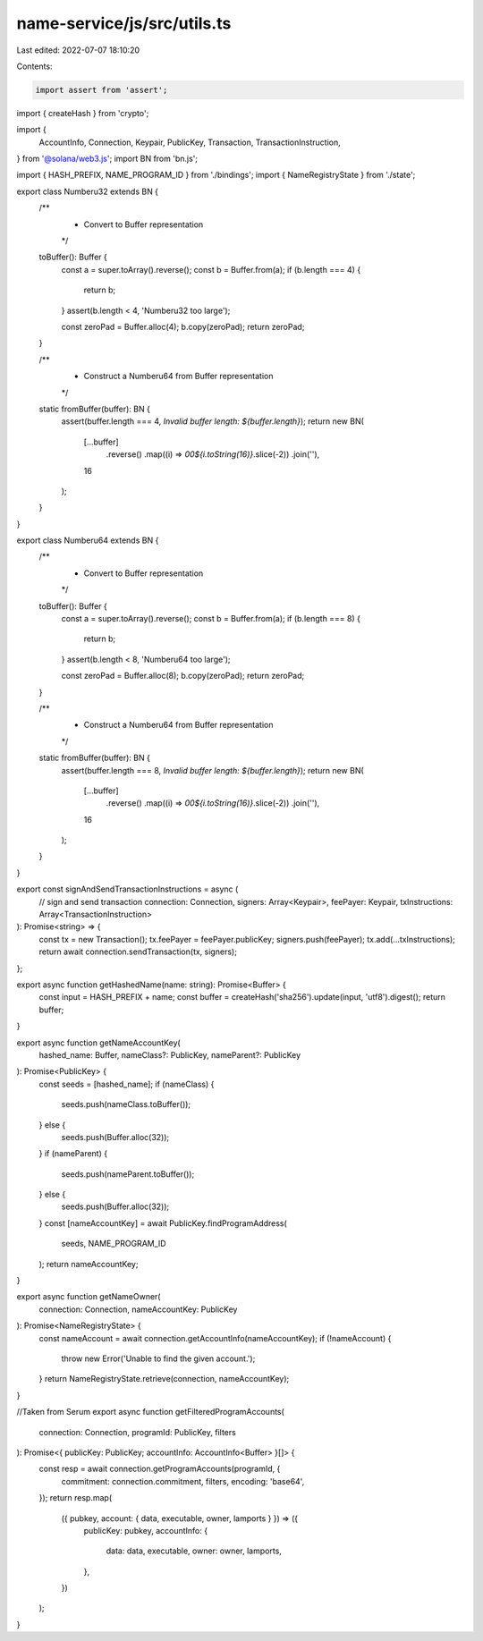 name-service/js/src/utils.ts
============================

Last edited: 2022-07-07 18:10:20

Contents:

.. code-block:: ts

    import assert from 'assert';
import { createHash } from 'crypto';

import {
  AccountInfo,
  Connection,
  Keypair,
  PublicKey,
  Transaction,
  TransactionInstruction,
} from '@solana/web3.js';
import BN from 'bn.js';

import { HASH_PREFIX, NAME_PROGRAM_ID } from './bindings';
import { NameRegistryState } from './state';

export class Numberu32 extends BN {
  /**
   * Convert to Buffer representation
   */
  toBuffer(): Buffer {
    const a = super.toArray().reverse();
    const b = Buffer.from(a);
    if (b.length === 4) {
      return b;
    }
    assert(b.length < 4, 'Numberu32 too large');

    const zeroPad = Buffer.alloc(4);
    b.copy(zeroPad);
    return zeroPad;
  }

  /**
   * Construct a Numberu64 from Buffer representation
   */
  static fromBuffer(buffer): BN {
    assert(buffer.length === 4, `Invalid buffer length: ${buffer.length}`);
    return new BN(
      [...buffer]
        .reverse()
        .map((i) => `00${i.toString(16)}`.slice(-2))
        .join(''),
      16
    );
  }
}

export class Numberu64 extends BN {
  /**
   * Convert to Buffer representation
   */
  toBuffer(): Buffer {
    const a = super.toArray().reverse();
    const b = Buffer.from(a);
    if (b.length === 8) {
      return b;
    }
    assert(b.length < 8, 'Numberu64 too large');

    const zeroPad = Buffer.alloc(8);
    b.copy(zeroPad);
    return zeroPad;
  }

  /**
   * Construct a Numberu64 from Buffer representation
   */
  static fromBuffer(buffer): BN {
    assert(buffer.length === 8, `Invalid buffer length: ${buffer.length}`);
    return new BN(
      [...buffer]
        .reverse()
        .map((i) => `00${i.toString(16)}`.slice(-2))
        .join(''),
      16
    );
  }
}

export const signAndSendTransactionInstructions = async (
  // sign and send transaction
  connection: Connection,
  signers: Array<Keypair>,
  feePayer: Keypair,
  txInstructions: Array<TransactionInstruction>
): Promise<string> => {
  const tx = new Transaction();
  tx.feePayer = feePayer.publicKey;
  signers.push(feePayer);
  tx.add(...txInstructions);
  return await connection.sendTransaction(tx, signers);
};

export async function getHashedName(name: string): Promise<Buffer> {
  const input = HASH_PREFIX + name;
  const buffer = createHash('sha256').update(input, 'utf8').digest();
  return buffer;
}

export async function getNameAccountKey(
  hashed_name: Buffer,
  nameClass?: PublicKey,
  nameParent?: PublicKey
): Promise<PublicKey> {
  const seeds = [hashed_name];
  if (nameClass) {
    seeds.push(nameClass.toBuffer());
  } else {
    seeds.push(Buffer.alloc(32));
  }
  if (nameParent) {
    seeds.push(nameParent.toBuffer());
  } else {
    seeds.push(Buffer.alloc(32));
  }
  const [nameAccountKey] = await PublicKey.findProgramAddress(
    seeds,
    NAME_PROGRAM_ID
  );
  return nameAccountKey;
}

export async function getNameOwner(
  connection: Connection,
  nameAccountKey: PublicKey
): Promise<NameRegistryState> {
  const nameAccount = await connection.getAccountInfo(nameAccountKey);
  if (!nameAccount) {
    throw new Error('Unable to find the given account.');
  }
  return NameRegistryState.retrieve(connection, nameAccountKey);
}

//Taken from Serum
export async function getFilteredProgramAccounts(
  connection: Connection,
  programId: PublicKey,
  filters
): Promise<{ publicKey: PublicKey; accountInfo: AccountInfo<Buffer> }[]> {
  const resp = await connection.getProgramAccounts(programId, {
    commitment: connection.commitment,
    filters,
    encoding: 'base64',
  });
  return resp.map(
    ({ pubkey, account: { data, executable, owner, lamports } }) => ({
      publicKey: pubkey,
      accountInfo: {
        data: data,
        executable,
        owner: owner,
        lamports,
      },
    })
  );
}


